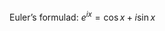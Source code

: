 #+BEGIN_COMMENT
.. title: Emacs and Org-Mode for Multi-Lingual Computational Notebooks
.. slug: emacs-and-org-mode-for-multi-lingual-computational-notebooks
.. date: 2024-08-09 18:56:57 UTC+05:30
.. tags:
.. category: 
.. link: 
.. description: 
.. type: text

#+END_COMMENT


Euler’s formulad: $e^{ix} = \cos x + i\sin x$

\begin{equation}
e^{ix} = \cos x + i\sin x
\end{equation}

\begin{equation}
\begin{aligned}
\underbrace{
    \overbrace{
        \begin{bmatrix}
        Px              & 0               & \dots & 0     \\
        P_u \bar{\nu} K & 0               & \dots & 0     \\
        0               & P_x             & \dots & 0     \\
        0               & P_u \bar{\nu} K & \dots & 0     \\
        \dots           & \dots           & \dots & \dots
        \end{bmatrix}
    }^{\mathcal{M}}
    \begin{bmatrix}
    (A+B K)^0     \\
    (A+B K)^1     \\
    \vdots        \\
    (A+B K)^{n-1}
    \end{bmatrix}
}_{P_{x_N}}
\hat{x}_{k+N|k}
\leq
\underbrace{
    \begin{bmatrix}
    q_x    \\
    q_u    \\
    q_x    \\
    q_u    \\
    \vdots
    \end{bmatrix}
}_{q_{x_N}}
\end{aligned}
\end{equation}
